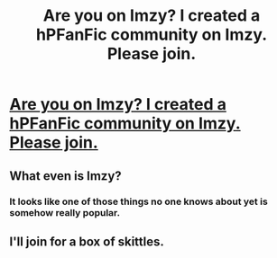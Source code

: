#+TITLE: Are you on Imzy? I created a hPFanFic community on Imzy. Please join.

* [[https://www.imzy.com/hpfanfiction][Are you on Imzy? I created a hPFanFic community on Imzy. Please join.]]
:PROPERTIES:
:Score: 2
:DateUnix: 1477549387.0
:DateShort: 2016-Oct-27
:FlairText: Misc
:END:

** What even is Imzy?
:PROPERTIES:
:Author: UndeadBBQ
:Score: 9
:DateUnix: 1477558945.0
:DateShort: 2016-Oct-27
:END:

*** It looks like one of those things no one knows about yet is somehow really popular.
:PROPERTIES:
:Author: Skeletickles
:Score: 1
:DateUnix: 1477571978.0
:DateShort: 2016-Oct-27
:END:


** I'll join for a box of skittles.
:PROPERTIES:
:Author: Skeletickles
:Score: -2
:DateUnix: 1477571572.0
:DateShort: 2016-Oct-27
:END:
